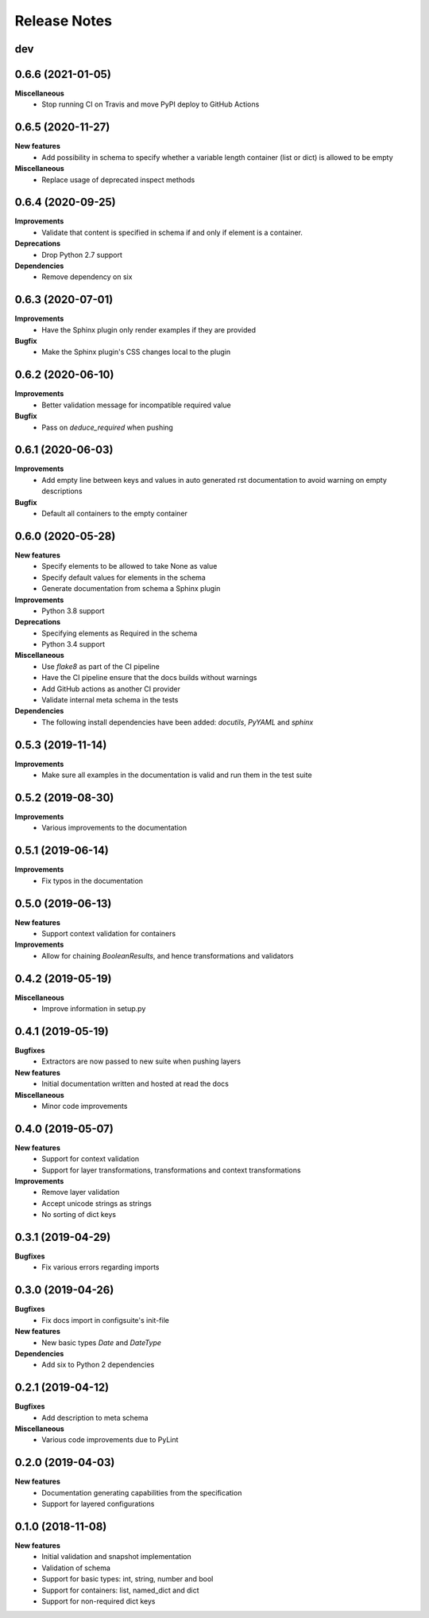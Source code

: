 Release Notes
=============

.. Release note sections:
   New features
   Improvements
   Bugfixes
   Deprecations
   Dependencies
   Miscellaneous


dev
---

0.6.6 (2021-01-05)
------------------

**Miscellaneous**
 - Stop running CI on Travis and move PyPI deploy to GitHub Actions

0.6.5 (2020-11-27)
------------------

**New features**
 - Add possibility in schema to specify whether a variable length container (list or dict) is allowed to be empty

**Miscellaneous**
 - Replace usage of deprecated inspect methods

0.6.4 (2020-09-25)
------------------

**Improvements**
 - Validate that content is specified in schema if and only if element is a container.

**Deprecations**
 - Drop Python 2.7 support

**Dependencies**
 - Remove dependency on six

0.6.3 (2020-07-01)
------------------

**Improvements**
 - Have the Sphinx plugin only render examples if they are provided

**Bugfix**
 - Make the Sphinx plugin's CSS changes local to the plugin

0.6.2 (2020-06-10)
------------------

**Improvements**
 - Better validation message for incompatible required value

**Bugfix**
 - Pass on `deduce_required` when pushing

0.6.1 (2020-06-03)
------------------

**Improvements**
 - Add empty line between keys and values in auto generated rst documentation
   to avoid warning on empty descriptions

**Bugfix**
 - Default all containers to the empty container

0.6.0 (2020-05-28)
------------------

**New features**
 - Specify elements to be allowed to take None as value
 - Specify default values for elements in the schema
 - Generate documentation from schema a Sphinx plugin

**Improvements**
 - Python 3.8 support

**Deprecations**
 - Specifying elements as Required in the schema
 - Python 3.4 support

**Miscellaneous**
 - Use `flake8` as part of the CI pipeline
 - Have the CI pipeline ensure that the docs builds without warnings
 - Add GitHub actions as another CI provider
 - Validate internal meta schema in the tests

**Dependencies**
 - The following install dependencies have been added: `docutils`, `PyYAML` and
   `sphinx`

0.5.3 (2019-11-14)
------------------

**Improvements**
 - Make sure all examples in the documentation is valid and run them in the
   test suite

0.5.2 (2019-08-30)
------------------

**Improvements**
 - Various improvements to the documentation

0.5.1 (2019-06-14)
------------------

**Improvements**
 - Fix typos in the documentation

0.5.0 (2019-06-13)
------------------

**New features**
 - Support context validation for containers

**Improvements**
 - Allow for chaining `BooleanResults`, and hence transformations and validators

0.4.2 (2019-05-19)
------------------

**Miscellaneous**
 - Improve information in setup.py

0.4.1 (2019-05-19)
------------------

**Bugfixes**
 - Extractors are now passed to new suite when pushing layers

**New features**
 - Initial documentation written and hosted at read the docs

**Miscellaneous**
 - Minor code improvements

0.4.0 (2019-05-07)
------------------

**New features**
 - Support for context validation
 - Support for layer transformations, transformations and context transformations

**Improvements**
 - Remove layer validation
 - Accept unicode strings as strings
 - No sorting of dict keys

0.3.1 (2019-04-29)
------------------

**Bugfixes**
 - Fix various errors regarding imports

0.3.0 (2019-04-26)
------------------

**Bugfixes**
 - Fix docs import in configsuite's init-file

**New features**
 - New basic types `Date` and `DateType`

**Dependencies**
 - Add six to Python 2 dependencies

0.2.1 (2019-04-12)
------------------

**Bugfixes**
 - Add description to meta schema

**Miscellaneous**
 - Various code improvements due to PyLint

0.2.0 (2019-04-03)
------------------

**New features**
 - Documentation generating capabilities from the specification
 - Support for layered configurations

0.1.0 (2018-11-08)
------------------

**New features**
 - Initial validation and snapshot implementation
 - Validation of schema
 - Support for basic types: int, string, number and bool
 - Support for containers: list, named_dict and dict
 - Support for non-required dict keys
